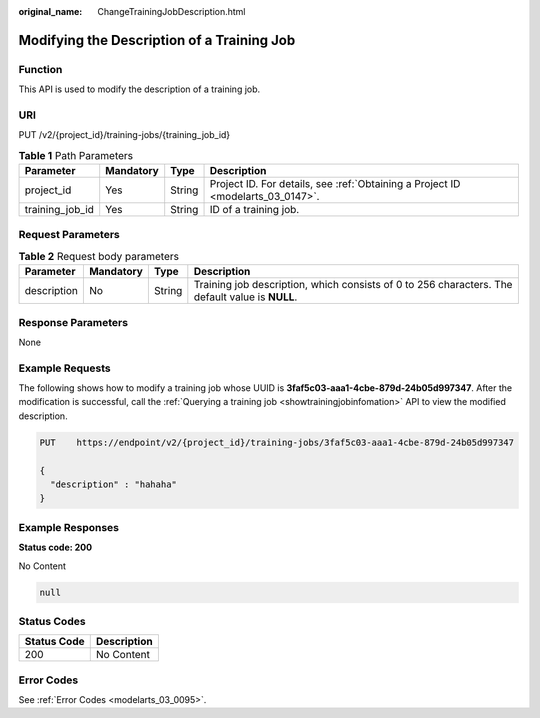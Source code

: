 :original_name: ChangeTrainingJobDescription.html

.. _ChangeTrainingJobDescription:

Modifying the Description of a Training Job
===========================================

Function
--------

This API is used to modify the description of a training job.

URI
---

PUT /v2/{project_id}/training-jobs/{training_job_id}

.. table:: **Table 1** Path Parameters

   +-----------------+-----------+--------+---------------------------------------------------------------------------------+
   | Parameter       | Mandatory | Type   | Description                                                                     |
   +=================+===========+========+=================================================================================+
   | project_id      | Yes       | String | Project ID. For details, see :ref:`Obtaining a Project ID <modelarts_03_0147>`. |
   +-----------------+-----------+--------+---------------------------------------------------------------------------------+
   | training_job_id | Yes       | String | ID of a training job.                                                           |
   +-----------------+-----------+--------+---------------------------------------------------------------------------------+

Request Parameters
------------------

.. table:: **Table 2** Request body parameters

   +-------------+-----------+--------+-------------------------------------------------------------------------------------------------+
   | Parameter   | Mandatory | Type   | Description                                                                                     |
   +=============+===========+========+=================================================================================================+
   | description | No        | String | Training job description, which consists of 0 to 256 characters. The default value is **NULL**. |
   +-------------+-----------+--------+-------------------------------------------------------------------------------------------------+

Response Parameters
-------------------

None

Example Requests
----------------

The following shows how to modify a training job whose UUID is **3faf5c03-aaa1-4cbe-879d-24b05d997347**. After the modification is successful, call the :ref:`Querying a training job <showtrainingjobinfomation>` API to view the modified description.

.. code-block:: text

   PUT    https://endpoint/v2/{project_id}/training-jobs/3faf5c03-aaa1-4cbe-879d-24b05d997347

   {
     "description" : "hahaha"
   }

Example Responses
-----------------

**Status code: 200**

No Content

.. code-block::

   null

Status Codes
------------

=========== ===========
Status Code Description
=========== ===========
200         No Content
=========== ===========

Error Codes
-----------

See :ref:`Error Codes <modelarts_03_0095>`.
